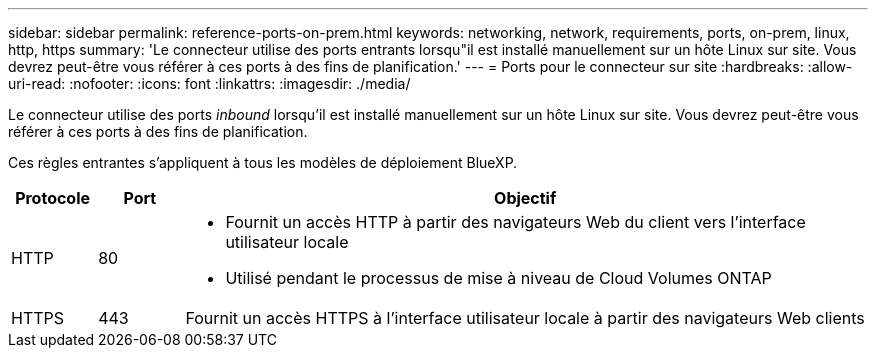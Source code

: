 ---
sidebar: sidebar 
permalink: reference-ports-on-prem.html 
keywords: networking, network, requirements, ports, on-prem, linux, http, https 
summary: 'Le connecteur utilise des ports entrants lorsqu"il est installé manuellement sur un hôte Linux sur site. Vous devrez peut-être vous référer à ces ports à des fins de planification.' 
---
= Ports pour le connecteur sur site
:hardbreaks:
:allow-uri-read: 
:nofooter: 
:icons: font
:linkattrs: 
:imagesdir: ./media/


[role="lead"]
Le connecteur utilise des ports _inbound_ lorsqu'il est installé manuellement sur un hôte Linux sur site. Vous devrez peut-être vous référer à ces ports à des fins de planification.

Ces règles entrantes s'appliquent à tous les modèles de déploiement BlueXP.

[cols="10,10,80"]
|===
| Protocole | Port | Objectif 


| HTTP | 80  a| 
* Fournit un accès HTTP à partir des navigateurs Web du client vers l'interface utilisateur locale
* Utilisé pendant le processus de mise à niveau de Cloud Volumes ONTAP




| HTTPS | 443 | Fournit un accès HTTPS à l'interface utilisateur locale à partir des navigateurs Web clients 
|===